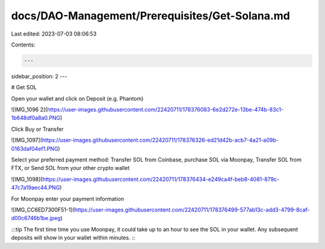 docs/DAO-Management/Prerequisites/Get-Solana.md
===============================================

Last edited: 2023-07-03 08:06:53

Contents:

.. code-block:: md

    ---
sidebar_position: 2
---

# Get SOL


Open your wallet and click on Deposit (e.g. Phantom)

![IMG_1096 2](https://user-images.githubusercontent.com/22420711/178376083-6e2d272e-13be-474b-83c1-1b648df0a8a0.PNG)

Click Buy or Transfer 

![IMG_1097](https://user-images.githubusercontent.com/22420711/178376326-ed21d42b-acb7-4a21-a09b-0163daf04ef1.PNG)

Select your preferred payment method: Transfer SOL from Coinbase, purchase SOL via Moonpay, Transfer SOL from FTX, or Send SOL from your other crypto wallet  

![IMG_1098](https://user-images.githubusercontent.com/22420711/178376434-e249ca4f-beb8-4081-879c-47c7a19aec44.PNG)

For Moonpay enter your payment information

![IMG_CC6ED7300F51-1](https://user-images.githubusercontent.com/22420711/178376499-577ab13c-add3-4799-8caf-d00c6746b1be.jpeg)

:::tip
The first time time you use Moonpay, it could take up to an hour to see the SOL in your wallet. Any subsequent deposits will show in your wallet within minutes.
:::




